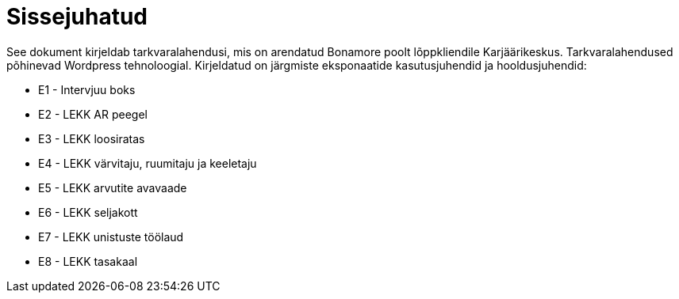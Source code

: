 = Sissejuhatud

See dokument kirjeldab tarkvaralahendusi, mis on arendatud Bonamore poolt lõppkliendile Karjäärikeskus. Tarkvaralahendused põhinevad Wordpress tehnoloogial.
Kirjeldatud on järgmiste eksponaatide kasutusjuhendid ja hooldusjuhendid:

* E1 - Intervjuu boks
* E2 - LEKK AR peegel
* E3 - LEKK loosiratas
* E4 - LEKK värvitaju, ruumitaju ja keeletaju
* E5 - LEKK arvutite avavaade
* E6 - LEKK seljakott
* E7 - LEKK unistuste töölaud
* E8 - LEKK tasakaal
